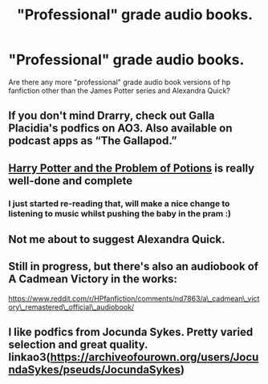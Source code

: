 #+TITLE: "Professional" grade audio books.

* "Professional" grade audio books.
:PROPERTIES:
:Author: evkatmaskinen
:Score: 4
:DateUnix: 1621255188.0
:DateShort: 2021-May-17
:FlairText: Request
:END:
Are there any more "professional" grade audio book versions of hp fanfiction other than the James Potter series and Alexandra Quick?


** If you don't mind Drarry, check out Galla Placidia's podfics on AO3. Also available on podcast apps as “The Gallapod.”
:PROPERTIES:
:Author: manatee-vs-walrus
:Score: 2
:DateUnix: 1621255414.0
:DateShort: 2021-May-17
:END:


** [[https://archiveofourown.org/works/21226793][Harry Potter and the Problem of Potions]] is really well-done and complete
:PROPERTIES:
:Author: AspenGray
:Score: 2
:DateUnix: 1621264123.0
:DateShort: 2021-May-17
:END:

*** I just started re-reading that, will make a nice change to listening to music whilst pushing the baby in the pram :)
:PROPERTIES:
:Author: littlebluepengins
:Score: 2
:DateUnix: 1621283887.0
:DateShort: 2021-May-18
:END:


** Not me about to suggest Alexandra Quick.
:PROPERTIES:
:Author: miraculousmarauder
:Score: 2
:DateUnix: 1621266589.0
:DateShort: 2021-May-17
:END:


** Still in progress, but there's also an audiobook of A Cadmean Victory in the works:

[[https://www.reddit.com/r/HPfanfiction/comments/nd7863/a%5C_cadmean%5C_victory%5C_remastered%5C_official%5C_audiobook/][https://www.reddit.com/r/HPfanfiction/comments/nd7863/a\_cadmean\_victory\_remastered\_official\_audiobook/]]
:PROPERTIES:
:Author: manatee-vs-walrus
:Score: 1
:DateUnix: 1621278962.0
:DateShort: 2021-May-17
:END:


** I like podfics from Jocunda Sykes. Pretty varied selection and great quality. linkao3([[https://archiveofourown.org/users/JocundaSykes/pseuds/JocundaSykes]])
:PROPERTIES:
:Author: Consistent_Squash
:Score: 1
:DateUnix: 1621360690.0
:DateShort: 2021-May-18
:END:
